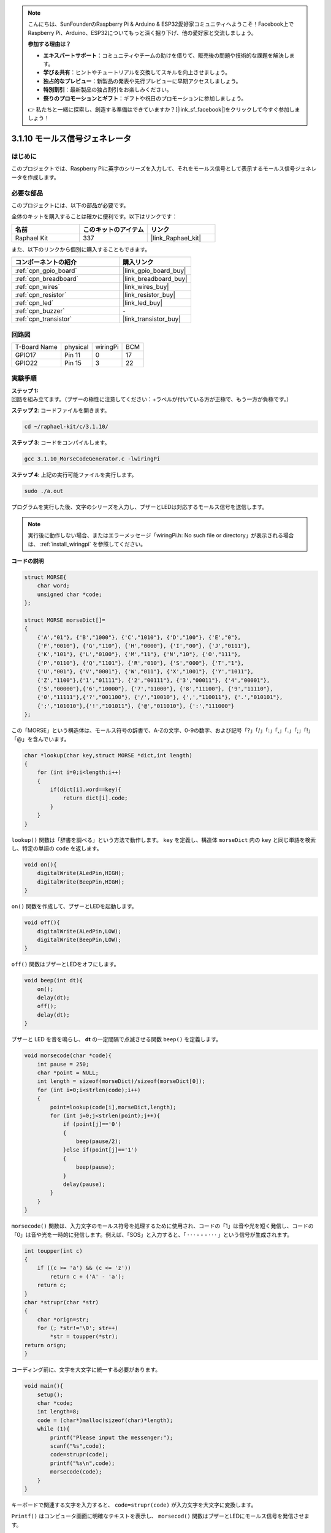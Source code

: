 .. note::

    こんにちは、SunFounderのRaspberry Pi & Arduino & ESP32愛好家コミュニティへようこそ！Facebook上でRaspberry Pi、Arduino、ESP32についてもっと深く掘り下げ、他の愛好家と交流しましょう。

    **参加する理由は？**

    - **エキスパートサポート**：コミュニティやチームの助けを借りて、販売後の問題や技術的な課題を解決します。
    - **学び＆共有**：ヒントやチュートリアルを交換してスキルを向上させましょう。
    - **独占的なプレビュー**：新製品の発表や先行プレビューに早期アクセスしましょう。
    - **特別割引**：最新製品の独占割引をお楽しみください。
    - **祭りのプロモーションとギフト**：ギフトや祝日のプロモーションに参加しましょう。

    👉 私たちと一緒に探索し、創造する準備はできていますか？[|link_sf_facebook|]をクリックして今すぐ参加しましょう！

.. _3.1.10_c:

3.1.10 モールス信号ジェネレータ
=================================

はじめに
-----------------

このプロジェクトでは、Raspberry Piに英字のシリーズを入力して、それをモールス信号として表示するモールス信号ジェネレータを作成します。

必要な部品
------------------------------

このプロジェクトには、以下の部品が必要です。

.. image:: ../img/3.1.10.png
    :align: center

全体のキットを購入することは確かに便利です。以下はリンクです：

.. list-table::
    :widths: 20 20 20
    :header-rows: 1

    *   - 名前
        - このキットのアイテム
        - リンク
    *   - Raphael Kit
        - 337
        - |link_Raphael_kit|

また、以下のリンクから個別に購入することもできます。

.. list-table::
    :widths: 30 20
    :header-rows: 1

    *   - コンポーネントの紹介
        - 購入リンク

    *   - :ref:`cpn_gpio_board`
        - |link_gpio_board_buy|
    *   - :ref:`cpn_breadboard`
        - |link_breadboard_buy|
    *   - :ref:`cpn_wires`
        - |link_wires_buy|
    *   - :ref:`cpn_resistor`
        - |link_resistor_buy|
    *   - :ref:`cpn_led`
        - |link_led_buy|
    *   - :ref:`cpn_buzzer`
        - \-
    *   - :ref:`cpn_transistor`
        - |link_transistor_buy|

回路図
-----------------------

============ ======== ======== ===
T-Board Name physical wiringPi BCM
GPIO17       Pin 11   0        17
GPIO22       Pin 15   3        22
============ ======== ======== ===

.. image:: ../img/Schematic_three_one11.png
   :align: center

実験手順
----------------------------

**ステップ 1:** 回路を組み立てます。（ブザーの極性に注意してください：+ラベルが付いている方が正極で、もう一方が負極です。）

.. image:: ../img/image269.png

**ステップ 2**: コードファイルを開きます。

.. raw:: html

   <run></run>

.. code-block:: 

    cd ~/raphael-kit/c/3.1.10/

**ステップ 3**: コードをコンパイルします。

.. raw:: html

   <run></run>

.. code-block:: 

    gcc 3.1.10_MorseCodeGenerator.c -lwiringPi

**ステップ 4**: 上記の実行可能ファイルを実行します。

.. raw:: html

   <run></run>

.. code-block:: 

    sudo ./a.out

プログラムを実行した後、文字のシリーズを入力し、ブザーとLEDは対応するモールス信号を送信します。

.. note::

    実行後に動作しない場合、またはエラーメッセージ「wiringPi.h: No such file or directory」が表示される場合は、 :ref:`install_wiringpi` を参照してください。

**コードの説明**

.. code-block:: c

    struct MORSE{
        char word;
        unsigned char *code;
    };

    struct MORSE morseDict[]=
    {
        {'A',"01"}, {'B',"1000"}, {'C',"1010"}, {'D',"100"}, {'E',"0"}, 
        {'F',"0010"}, {'G',"110"}, {'H',"0000"}, {'I',"00"}, {'J',"0111"}, 
        {'K',"101"}, {'L',"0100"}, {'M',"11"}, {'N',"10"}, {'O',"111"}, 
        {'P',"0110"}, {'Q',"1101"}, {'R',"010"}, {'S',"000"}, {'T',"1"},
        {'U',"001"}, {'V',"0001"}, {'W',"011"}, {'X',"1001"}, {'Y',"1011"}, 
        {'Z',"1100"},{'1',"01111"}, {'2',"00111"}, {'3',"00011"}, {'4',"00001"}, 
        {'5',"00000"},{'6',"10000"}, {'7',"11000"}, {'8',"11100"}, {'9',"11110"},
        {'0',"11111"},{'?',"001100"}, {'/',"10010"}, {',',"110011"}, {'.',"010101"},
        {';',"101010"},{'!',"101011"}, {'@',"011010"}, {':',"111000"}
    };

この「MORSE」という構造体は、モールス符号の辞書で、A-Zの文字、0-9の数字、および記号「?」「/」「:」「,」「.」「;」「!」「@」を含んでいます。

.. code-block:: c

    char *lookup(char key,struct MORSE *dict,int length)
    {
        for (int i=0;i<length;i++)
        {
            if(dict[i].word==key){
                return dict[i].code;
            }
        }    
    }

``lookup()`` 関数は「辞書を調べる」という方法で動作します。 ``key`` を定義し、構造体 ``morseDict`` 内の ``key`` と同じ単語を検索し、特定の単語の ``code`` を返します。

.. code-block:: c

    void on(){
        digitalWrite(ALedPin,HIGH);
        digitalWrite(BeepPin,HIGH);     
    }

``on()`` 関数を作成して、ブザーとLEDを起動します。

.. code-block:: c

    void off(){
        digitalWrite(ALedPin,LOW);
        digitalWrite(BeepPin,LOW);
    }

``off()`` 関数はブザーとLEDをオフにします。

.. code-block:: c

    void beep(int dt){
        on();
        delay(dt);
        off();
        delay(dt);
    }

ブザーと LED を音を鳴らし、 **dt** の一定間隔で点滅させる関数 ``beep()`` を定義します。

.. code-block:: c

    void morsecode(char *code){
        int pause = 250;
        char *point = NULL;
        int length = sizeof(morseDict)/sizeof(morseDict[0]);
        for (int i=0;i<strlen(code);i++)
        {
            point=lookup(code[i],morseDict,length);
            for (int j=0;j<strlen(point);j++){
                if (point[j]=='0')
                {
                    beep(pause/2);
                }else if(point[j]=='1')
                {
                    beep(pause);
                }
                delay(pause);
            }
        }
    }

``morsecode()`` 関数は、入力文字のモールス符号を処理するために使用され、コードの「1」は音や光を短く発信し、コードの「0」は音や光を一時的に発信します。例えば、「SOS」と入力すると、「 · · · - - - · · · 」という信号が生成されます。

.. code-block:: c

    int toupper(int c)
    {
        if ((c >= 'a') && (c <= 'z'))
            return c + ('A' - 'a');
        return c;
    }
    char *strupr(char *str)
    {
        char *orign=str;
        for (; *str!='\0'; str++)
            *str = toupper(*str);
    return orign;
    }

コーディング前に、文字を大文字に統一する必要があります。

.. code-block:: c

    void main(){
        setup();
        char *code;
        int length=8;
        code = (char*)malloc(sizeof(char)*length);
        while (1){
            printf("Please input the messenger:");
            scanf("%s",code);
            code=strupr(code);
            printf("%s\n",code);
            morsecode(code);
        }
    }

キーボードで関連する文字を入力すると、 ``code=strupr(code)`` が入力文字を大文字に変換します。

``Printf()`` はコンピュータ画面に明確なテキストを表示し、 ``morsecod()`` 関数はブザーとLEDにモールス信号を発信させます。

入力文字の長さが **length** を超えてはいけないことに注意してください（必要に応じて変更できます）。

現象の画像
-----------------------

.. image:: ../img/image270.jpeg
   :align: center